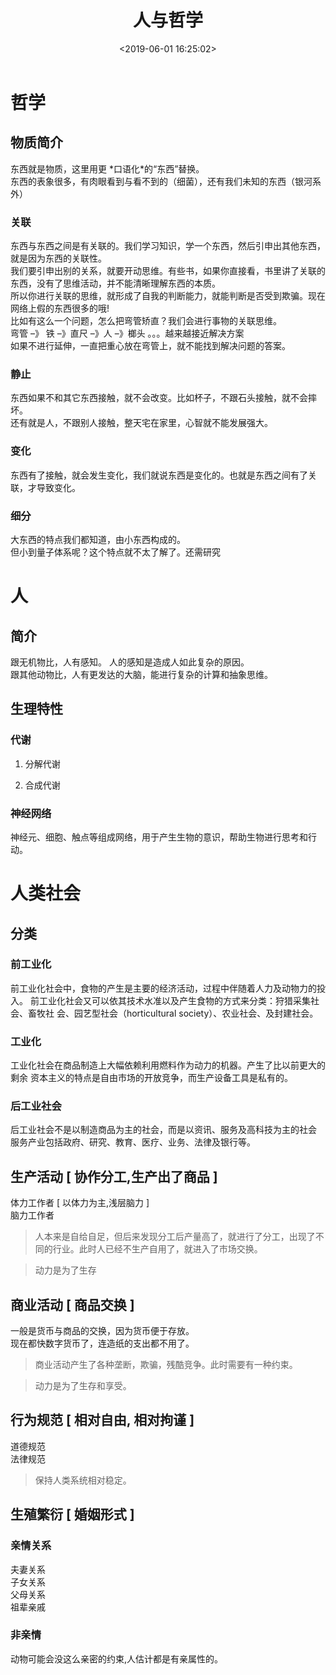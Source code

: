 #+TITLE: 人与哲学
#+TAGS:  人,哲学
#+DESCRIPTION: 人，哲学
#+CATEGORIES: 人
#+DATE: <2019-06-01 16:25:02>
* 哲学
** 物质简介
   #+begin_verse
   东西就是物质，这里用更 *口语化*的“东西”替换。 
   东西的表象很多，有肉眼看到与看不到的（细菌），还有我们未知的东西（银河系外）
   #+end_verse
   
  #+HTML: <!-- more -->
*** 关联 
    #+begin_verse
    东西与东西之间是有关联的。我们学习知识，学一个东西，然后引申出其他东西，就是因为东西的关联性。
    我们要引申出别的关系，就要开动思维。有些书，如果你直接看，书里讲了关联的东西，没有了思维活动，并不能清晰理解东西的本质。
    所以你进行关联的思维，就形成了自我的判断能力，就能判断是否受到欺骗。现在网络上假的东西很多的哦!
    #+end_verse
    
    #+begin_verse
    比如有这么一个问题，怎么把弯管矫直？我们会进行事物的关联思维。
    弯管 --》 铁 --》直尺 --》人 --》榔头 。。。越来越接近解决方案
    如果不进行延伸，一直把重心放在弯管上，就不能找到解决问题的答案。
    #+end_verse
*** 静止
    #+begin_verse
    东西如果不和其它东西接触，就不会改变。比如杯子，不跟石头接触，就不会摔坏。
    还有就是人，不跟别人接触，整天宅在家里，心智就不能发展强大。
    #+end_verse
*** 变化
    东西有了接触，就会发生变化，我们就说东西是变化的。也就是东西之间有了关联，才导致变化。
*** 细分
    #+begin_verse
    大东西的特点我们都知道，由小东西构成的。
    但小到量子体系呢？这个特点就不太了解了。还需研究
    #+end_verse
    
* 人 
** 简介 
   #+begin_verse
   跟无机物比，人有感知。 人的感知是造成人如此复杂的原因。
   跟其他动物比，人有更发达的大脑，能进行复杂的计算和抽象思维。
   #+end_verse
#+HTML: <!-- more -->

** 生理特性
*** 代谢
**** 分解代谢
**** 合成代谢
*** 神经网络
    神经元、细胞、触点等组成网络，用于产生生物的意识，帮助生物进行思考和行动。
* 人类社会
** 分类  
*** 前工业化
    前工业化社会中，食物的产生是主要的经济活动，过程中伴随着人力及动物力的投入。
    前工业化社会又可以依其技术水准以及产生食物的方式来分类：狩猎采集社会、畜牧社
    会、园艺型社会（horticultural society）、农业社会、及封建社会。
*** 工业化 
    工业化社会在商品制造上大幅依赖利用燃料作为动力的机器。产生了比以前更大的剩余
    资本主义的特点是自由市场的开放竞争，而生产设备工具是私有的。
*** 后工业社会
    #+begin_verse
    后工业社会不是以制造商品为主的社会，而是以资讯、服务及高科技为主的社会
    服务产业包括政府、研究、教育、医疗、业务、法律及银行等。
    #+end_verse

** 生产活动 [ 协作分工,生产出了商品 ] 
   #+begin_verse
   体力工作者  [ 以体力为主,浅层脑力 ]
   脑力工作者
   #+end_verse
   #+begin_quote
   人本来是自给自足，但后来发现分工后产量高了，就进行了分工，出现了不同的行业。此时人已经不生产自用了，就进入了市场交换。
   #+end_quote
   #+begin_quote
   动力是为了生存
   #+end_quote
   
** 商业活动 [ 商品交换 ]
   #+begin_verse
   一般是货币与商品的交换，因为货币便于存放。
   现在都快数字货币了，连造纸的支出都不用了。
   #+end_verse
   #+begin_quote
   商业活动产生了各种垄断，欺骗，残酷竞争。此时需要有一种约束。
   #+end_quote
   #+begin_quote
   动力是为了生存和享受。
   #+end_quote
 
** 行为规范 [ 相对自由, 相对拘谨 ]
   #+begin_verse
   道德规范 
   法律规范 
   #+end_verse
   
   #+begin_quote
   保持人类系统相对稳定。
   #+end_quote
   
** 生殖繁衍 [ 婚姻形式 ]
*** 亲情关系
    #+begin_verse
    夫妻关系
    子女关系
    父母关系
    祖辈亲戚
    #+end_verse
*** 非亲情
    动物可能会没这么亲密的约束,人估计都是有亲属性的。
